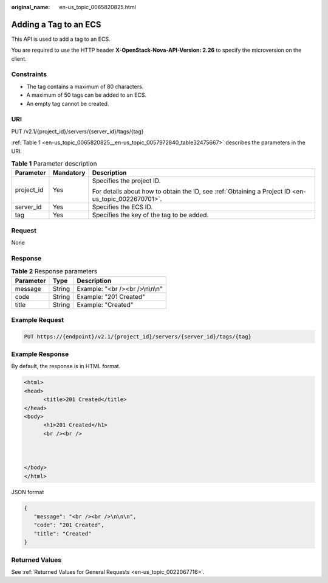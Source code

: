 :original_name: en-us_topic_0065820825.html

.. _en-us_topic_0065820825:

Adding a Tag to an ECS
======================

This API is used to add a tag to an ECS.

You are required to use the HTTP header **X-OpenStack-Nova-API-Version: 2.26** to specify the microversion on the client.

Constraints
-----------

-  The tag contains a maximum of 80 characters.
-  A maximum of 50 tags can be added to an ECS.
-  An empty tag cannot be created.

URI
---

PUT /v2.1/{project_id}/servers/{server_id}/tags/{tag}

:ref:`Table 1 <en-us_topic_0065820825__en-us_topic_0057972840_table32475667>` describes the parameters in the URI.

.. _en-us_topic_0065820825__en-us_topic_0057972840_table32475667:

.. table:: **Table 1** Parameter description

   +-----------------------+-----------------------+-----------------------------------------------------------------------------------------------------+
   | Parameter             | Mandatory             | Description                                                                                         |
   +=======================+=======================+=====================================================================================================+
   | project_id            | Yes                   | Specifies the project ID.                                                                           |
   |                       |                       |                                                                                                     |
   |                       |                       | For details about how to obtain the ID, see :ref:`Obtaining a Project ID <en-us_topic_0022670701>`. |
   +-----------------------+-----------------------+-----------------------------------------------------------------------------------------------------+
   | server_id             | Yes                   | Specifies the ECS ID.                                                                               |
   +-----------------------+-----------------------+-----------------------------------------------------------------------------------------------------+
   | tag                   | Yes                   | Specifies the key of the tag to be added.                                                           |
   +-----------------------+-----------------------+-----------------------------------------------------------------------------------------------------+

Request
-------

None

Response
--------

.. table:: **Table 2** Response parameters

   ========= ====== ================================
   Parameter Type   Description
   ========= ====== ================================
   message   String Example: "<br /><br />\\n\\n\\n"
   code      String Example: "201 Created"
   title     String Example: "Created"
   ========= ====== ================================

Example Request
---------------

.. code-block:: text

   PUT https://{endpoint}/v2.1/{project_id}/servers/{server_id}/tags/{tag}

Example Response
----------------

By default, the response is in HTML format.

.. code-block::

   <html>
   <head>
         <title>201 Created</title>
   </head>
   <body>
         <h1>201 Created</h1>
         <br /><br />



   </body>
   </html>

JSON format

.. code-block::

   {
      "message": "<br /><br />\n\n\n",
      "code": "201 Created",
      "title": "Created"
   }

Returned Values
---------------

See :ref:`Returned Values for General Requests <en-us_topic_0022067716>`.
